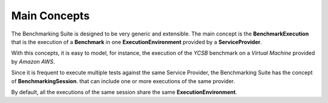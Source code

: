 #################
Main Concepts
#################


The Benchmarking Suite is designed to be very generic and extensible. The main concept is the **BenchmarkExecution** that is the execution of a **Benchmark** in one **ExecutionEnvironment** provided by a **ServiceProvider**.

With this concepts, it is easy to model, for instance, the execution of the *YCSB* benchmark on a *Virtual Machine* provided by *Amazon AWS*.

.. image:: https://yuml.me/diagram/scruffy;dir:TB/class/[ExecutionEnvironment]0..*-1[ServiceProvider], [BenchmarkingExecution]0..*-1[Benchmark], [BenchmarkingExecution]1..*-1[ExecutionEnvironment].png
    :align: center

Since it is frequent to execute multiple tests against the same Service Provider, the Benchmarking Suite has the concept of **BenchmarkingSession**. that can include one or more executions of the same provider.

.. image:: https://yuml.me/diagram/scruffy;dir:TB/class/[BenchmarkingSession]-1..*[BenchmarkingExecution],[BenchmarkingSession]-1[ServiceProvider],[BenchmarkingExecution]-[ExecutionEnvironment],[ExecutionEnvironment]-1[ServiceProvider].png
    :align: center

By default, all the executions of the same session share the same **ExecutionEnvironment**.